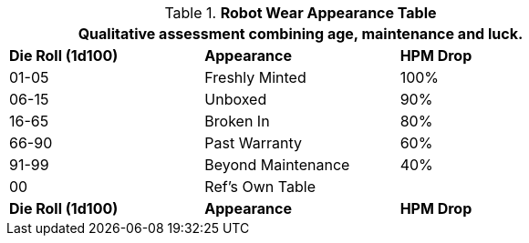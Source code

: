 .*Robot Wear Appearance Table*
[width="75%",cols="^,<,^",frame="all", stripes="even"]
|===
3+<|Qualitative assessment combining age, maintenance and luck.

s|Die Roll (1d100)
s|Appearance
s|HPM Drop

|01-05
|Freshly Minted
|100%

|06-15
|Unboxed
|90%

|16-65
|Broken In
|80%

|66-90
|Past Warranty 
|60%

|91-99
|Beyond Maintenance
|40%

|00
|Ref's Own Table
|

s|Die Roll (1d100)
s|Appearance
s|HPM Drop
|===
